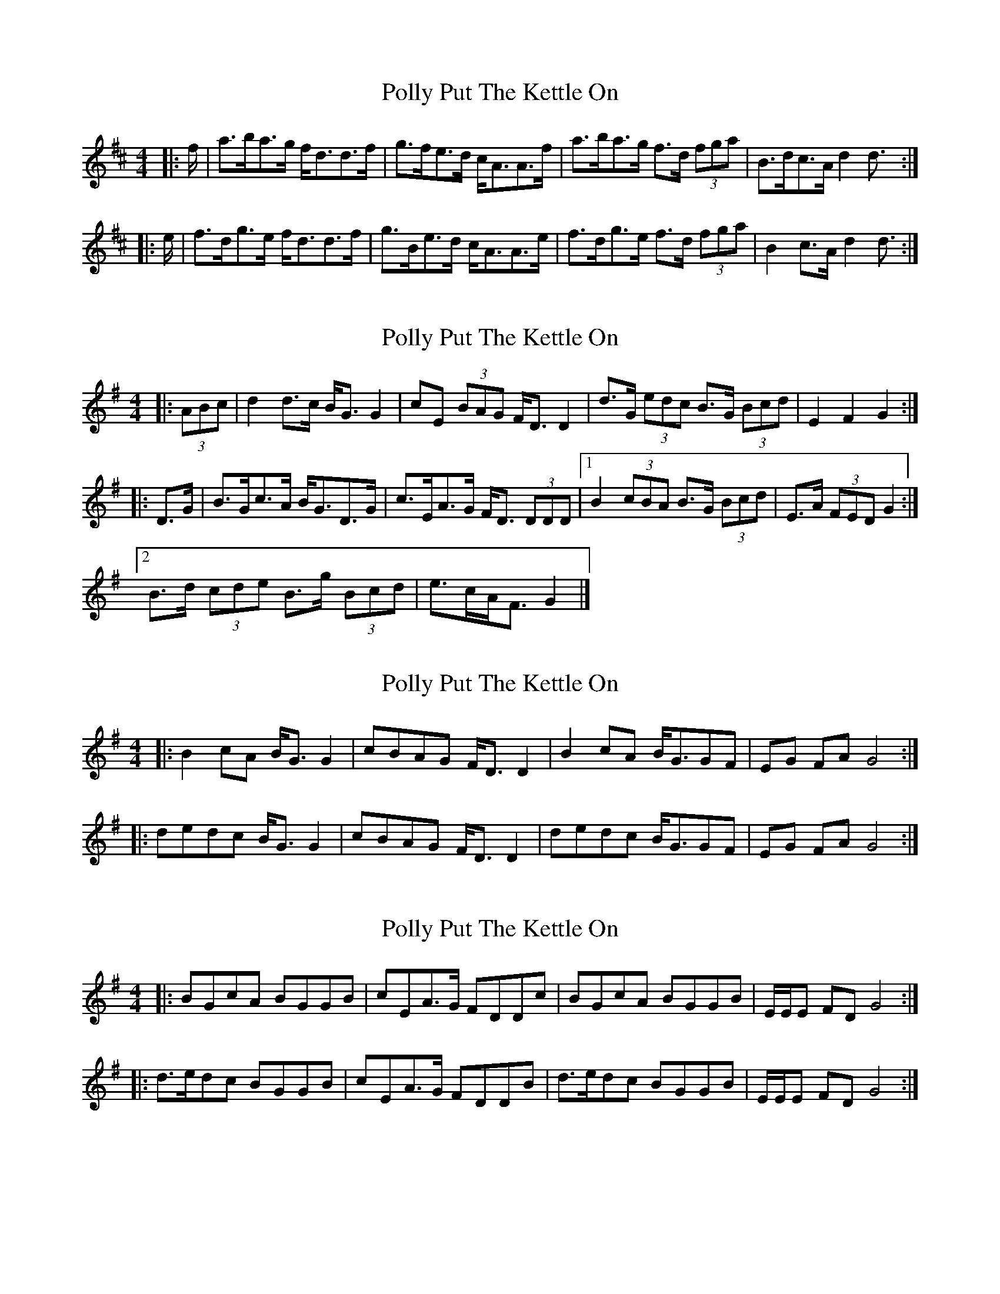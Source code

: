 X: 1
T: Polly Put The Kettle On
Z: ceolachan
S: https://thesession.org/tunes/8267#setting8267
R: strathspey
M: 4/4
L: 1/8
K: Dmaj
|: f/ |a>ba>g f<dd>f | g>fe>d c<AA>f |\
a>ba>g f>d (3fga | B>dc>A d2 d3/ :|
|: e/ |f>dg>e f<dd>f | g>Be>d c<AA>e |\
f>dg>e f>d (3fga | B2 c>A d2 d3/ :|
X: 2
T: Polly Put The Kettle On
Z: ceolachan
S: https://thesession.org/tunes/8267#setting19424
R: strathspey
M: 4/4
L: 1/8
K: Gmaj
|: (3ABc |d2 d>c B<G G2 | cE (3BAG F<D D2 |\
d>G (3edc B>G (3Bcd | E2 F2 G2 :|
|: D>G |B>Gc>A B<GD>G | c>EA>G F<D (3DDD |\
[1 B2 (3cBA B>G (3Bcd | E>A (3FED G2 :|
[2 B>d (3cde B>g (3Bcd | e>cA<F G2 |]
X: 3
T: Polly Put The Kettle On
Z: ceolachan
S: https://thesession.org/tunes/8267#setting19425
R: strathspey
M: 4/4
L: 1/8
K: Gmaj
|: B2 cA B<G G2 | cBAG F<D D2 | B2 cA B<GGF | EG FA G4 :|
|: dedc B<G G2 | cBAG F<D D2 | dedc B<GGF | EG FA G4 :|
X: 4
T: Polly Put The Kettle On
Z: ceolachan
S: https://thesession.org/tunes/8267#setting22822
R: strathspey
M: 4/4
L: 1/8
K: Gmaj
|: BGcA BGGB | cEA>G FDDc |\
BGcA BGGB | E/E/E FD G4 :|
|: d>edc BGGB | cEA>G FDDB |\
d>edc BGGB | E/E/E FD G4 :|
X: 5
T: Polly Put The Kettle On
Z: ceolachan
S: https://thesession.org/tunes/8267#setting22823
R: strathspey
M: 4/4
L: 1/8
K: Gmaj
|: d>edc BGGB | cEA>G FDDB |\
d>edc BGGB | E/E/E FD G4 :|
|: BGcA BGGB | cEA>G FDDc |\
BGcA BGGB | E/E/E FD G4 :|
X: 6
T: Polly Put The Kettle On
Z: ceolachan
S: https://thesession.org/tunes/8267#setting22824
R: strathspey
M: 4/4
L: 1/8
K: Dmaj
|: a>bag fddf | gBe>d cAAf |\
a>bag fddf | B/B/B cA d4 :|
|: fdge fddf | gBe>d cAAg |\
fdge fddf | B/B/B cA d4 :|
X: 7
T: Polly Put The Kettle On
Z: Moxhe
S: https://thesession.org/tunes/8267#setting27301
R: strathspey
M: 4/4
L: 1/8
K: Dmaj
|:f/g/|abag fddf|gBed cAAf|abag fdfa|B/B/B cA d2d:|
g|fdge fddf|gfed cAAg|fdge fdfa|B/B/B cA d2de|
fdge fddf|gfed cAAe|fdge fdfa|1 B/B/B cA defg|2 B/B/B cA d3d||
X: 8
T: Polly Put The Kettle On
Z: Moxhe
S: https://thesession.org/tunes/8267#setting27302
R: strathspey
M: 4/4
L: 1/8
K: Dmaj
|:f|abag fddf|gfed cAAf|abag fdcd|Bgec d3:|
e|fdge fdfa|Bged cBAg|fdge fdfa|Bgec d2 de|
fdge fdfa|Bged cBAg|fdge afbg|fdec d3||
